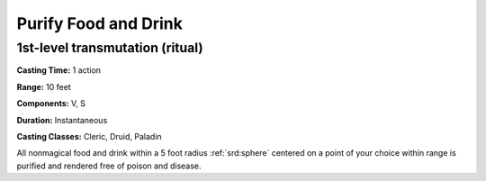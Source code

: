
.. _srd:purify-food-and-drink:

Purify Food and Drink
-------------------------------------------------------------

1st-level transmutation (ritual)
^^^^^^^^^^^^^^^^^^^^^^^^^^^^^^^^

**Casting Time:** 1 action

**Range:** 10 feet

**Components:** V, S

**Duration:** Instantaneous

**Casting Classes:** Cleric, Druid, Paladin

All nonmagical food and drink within a 5 foot radius :ref:`srd:sphere` centered on
a point of your choice within range is purified and rendered free of
poison and disease.
